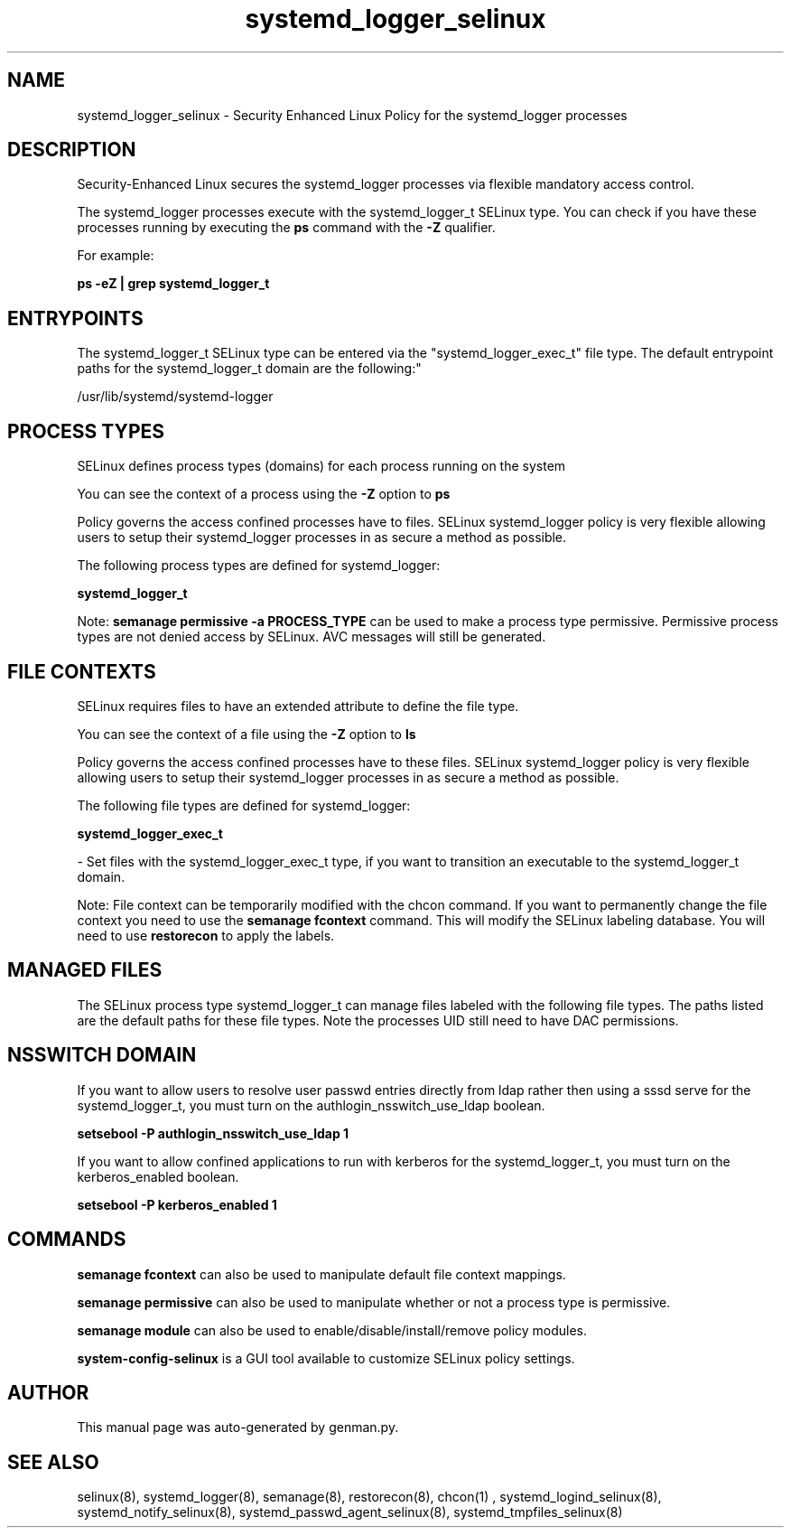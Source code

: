 .TH  "systemd_logger_selinux"  "8"  "systemd_logger" "dwalsh@redhat.com" "systemd_logger SELinux Policy documentation"
.SH "NAME"
systemd_logger_selinux \- Security Enhanced Linux Policy for the systemd_logger processes
.SH "DESCRIPTION"

Security-Enhanced Linux secures the systemd_logger processes via flexible mandatory access control.

The systemd_logger processes execute with the systemd_logger_t SELinux type. You can check if you have these processes running by executing the \fBps\fP command with the \fB\-Z\fP qualifier. 

For example:

.B ps -eZ | grep systemd_logger_t


.SH "ENTRYPOINTS"

The systemd_logger_t SELinux type can be entered via the "systemd_logger_exec_t" file type.  The default entrypoint paths for the systemd_logger_t domain are the following:"

/usr/lib/systemd/systemd-logger
.SH PROCESS TYPES
SELinux defines process types (domains) for each process running on the system
.PP
You can see the context of a process using the \fB\-Z\fP option to \fBps\bP
.PP
Policy governs the access confined processes have to files. 
SELinux systemd_logger policy is very flexible allowing users to setup their systemd_logger processes in as secure a method as possible.
.PP 
The following process types are defined for systemd_logger:

.EX
.B systemd_logger_t 
.EE
.PP
Note: 
.B semanage permissive -a PROCESS_TYPE 
can be used to make a process type permissive. Permissive process types are not denied access by SELinux. AVC messages will still be generated.

.SH FILE CONTEXTS
SELinux requires files to have an extended attribute to define the file type. 
.PP
You can see the context of a file using the \fB\-Z\fP option to \fBls\bP
.PP
Policy governs the access confined processes have to these files. 
SELinux systemd_logger policy is very flexible allowing users to setup their systemd_logger processes in as secure a method as possible.
.PP 
The following file types are defined for systemd_logger:


.EX
.PP
.B systemd_logger_exec_t 
.EE

- Set files with the systemd_logger_exec_t type, if you want to transition an executable to the systemd_logger_t domain.


.PP
Note: File context can be temporarily modified with the chcon command.  If you want to permanently change the file context you need to use the 
.B semanage fcontext 
command.  This will modify the SELinux labeling database.  You will need to use
.B restorecon
to apply the labels.

.SH "MANAGED FILES"

The SELinux process type systemd_logger_t can manage files labeled with the following file types.  The paths listed are the default paths for these file types.  Note the processes UID still need to have DAC permissions.

.SH NSSWITCH DOMAIN

.PP
If you want to allow users to resolve user passwd entries directly from ldap rather then using a sssd serve for the systemd_logger_t, you must turn on the authlogin_nsswitch_use_ldap boolean.

.EX
.B setsebool -P authlogin_nsswitch_use_ldap 1
.EE

.PP
If you want to allow confined applications to run with kerberos for the systemd_logger_t, you must turn on the kerberos_enabled boolean.

.EX
.B setsebool -P kerberos_enabled 1
.EE

.SH "COMMANDS"
.B semanage fcontext
can also be used to manipulate default file context mappings.
.PP
.B semanage permissive
can also be used to manipulate whether or not a process type is permissive.
.PP
.B semanage module
can also be used to enable/disable/install/remove policy modules.

.PP
.B system-config-selinux 
is a GUI tool available to customize SELinux policy settings.

.SH AUTHOR	
This manual page was auto-generated by genman.py.

.SH "SEE ALSO"
selinux(8), systemd_logger(8), semanage(8), restorecon(8), chcon(1)
, systemd_logind_selinux(8), systemd_notify_selinux(8), systemd_passwd_agent_selinux(8), systemd_tmpfiles_selinux(8)